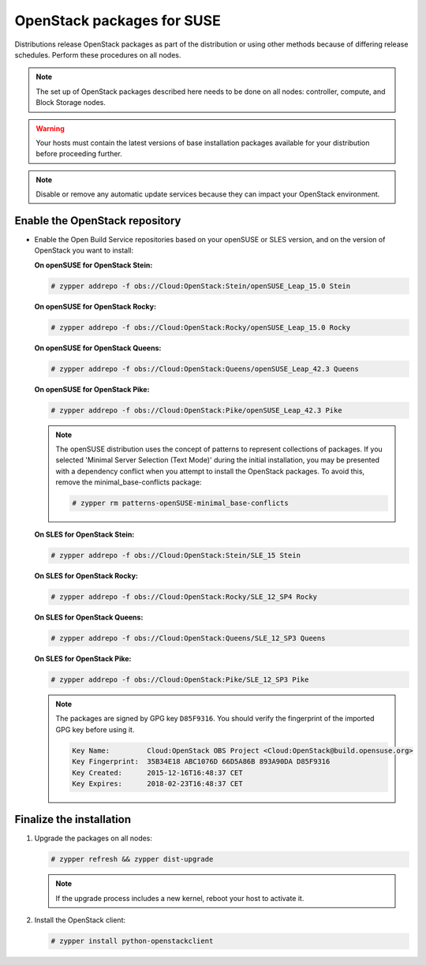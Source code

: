 OpenStack packages for SUSE
~~~~~~~~~~~~~~~~~~~~~~~~~~~

Distributions release OpenStack packages as part of the distribution or
using other methods because of differing release schedules. Perform
these procedures on all nodes.

.. note::

   The set up of OpenStack packages described here needs to be done on
   all nodes: controller, compute, and Block Storage nodes.

.. warning::

   Your hosts must contain the latest versions of base installation
   packages available for your distribution before proceeding further.

.. note::

   Disable or remove any automatic update services because they can
   impact your OpenStack environment.


Enable the OpenStack repository
-------------------------------

* Enable the Open Build Service repositories based on your openSUSE or
  SLES version, and on the version of OpenStack you want to install:

  **On openSUSE for OpenStack Stein:**

  .. code-block:: console

     # zypper addrepo -f obs://Cloud:OpenStack:Stein/openSUSE_Leap_15.0 Stein

  **On openSUSE for OpenStack Rocky:**

  .. code-block:: console

     # zypper addrepo -f obs://Cloud:OpenStack:Rocky/openSUSE_Leap_15.0 Rocky

  **On openSUSE for OpenStack Queens:**

  .. code-block:: console

     # zypper addrepo -f obs://Cloud:OpenStack:Queens/openSUSE_Leap_42.3 Queens

  **On openSUSE for OpenStack Pike:**

  .. code-block:: console

     # zypper addrepo -f obs://Cloud:OpenStack:Pike/openSUSE_Leap_42.3 Pike

  .. note::

     The openSUSE distribution uses the concept of patterns to
     represent collections of packages. If you selected 'Minimal
     Server Selection (Text Mode)' during the initial installation,
     you may be presented with a dependency conflict when you
     attempt to install the OpenStack packages. To avoid this,
     remove the minimal\_base-conflicts package:

     .. code-block:: console

        # zypper rm patterns-openSUSE-minimal_base-conflicts

  **On SLES for OpenStack Stein:**

  .. code-block:: console

     # zypper addrepo -f obs://Cloud:OpenStack:Stein/SLE_15 Stein

  **On SLES for OpenStack Rocky:**

  .. code-block:: console

     # zypper addrepo -f obs://Cloud:OpenStack:Rocky/SLE_12_SP4 Rocky

  **On SLES for OpenStack Queens:**

  .. code-block:: console

     # zypper addrepo -f obs://Cloud:OpenStack:Queens/SLE_12_SP3 Queens

  **On SLES for OpenStack Pike:**

  .. code-block:: console

     # zypper addrepo -f obs://Cloud:OpenStack:Pike/SLE_12_SP3 Pike

  .. note::

     The packages are signed by GPG key ``D85F9316``. You should
     verify the fingerprint of the imported GPG key before using it.

     .. code-block:: console

        Key Name:         Cloud:OpenStack OBS Project <Cloud:OpenStack@build.opensuse.org>
        Key Fingerprint:  35B34E18 ABC1076D 66D5A86B 893A90DA D85F9316
        Key Created:      2015-12-16T16:48:37 CET
        Key Expires:      2018-02-23T16:48:37 CET

Finalize the installation
-------------------------

#. Upgrade the packages on all nodes:

   .. code-block:: console

      # zypper refresh && zypper dist-upgrade

   .. note::

      If the upgrade process includes a new kernel, reboot your host
      to activate it.

#. Install the OpenStack client:

   .. code-block:: console

      # zypper install python-openstackclient
